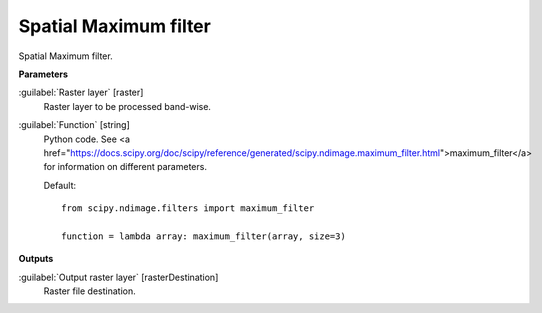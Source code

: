 .. _Spatial Maximum filter:

**********************
Spatial Maximum filter
**********************

Spatial Maximum filter.

**Parameters**


:guilabel:`Raster layer` [raster]
    Raster layer to be processed band-wise.


:guilabel:`Function` [string]
    Python code. See <a href="https://docs.scipy.org/doc/scipy/reference/generated/scipy.ndimage.maximum_filter.html">maximum_filter</a> for information on different parameters.

    Default::

        from scipy.ndimage.filters import maximum_filter
        
        function = lambda array: maximum_filter(array, size=3)
**Outputs**


:guilabel:`Output raster layer` [rasterDestination]
    Raster file destination.

